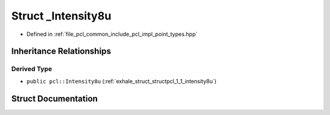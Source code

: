 .. _exhale_struct_structpcl_1_1___intensity8u:

Struct _Intensity8u
===================

- Defined in :ref:`file_pcl_common_include_pcl_impl_point_types.hpp`


Inheritance Relationships
-------------------------

Derived Type
************

- ``public pcl::Intensity8u`` (:ref:`exhale_struct_structpcl_1_1_intensity8u`)


Struct Documentation
--------------------


.. doxygenstruct:: pcl::_Intensity8u
   :members:
   :protected-members:
   :undoc-members: